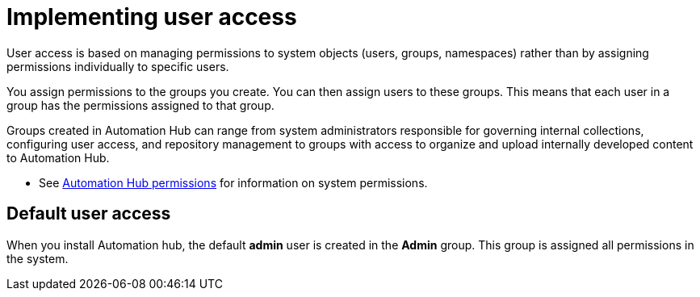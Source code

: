 [id="con-user-access"]

= Implementing user access

User access is based on managing permissions to system objects (users, groups, namespaces) rather than by assigning permissions individually to specific users.

You assign permissions to the groups you create. You can then assign users to these groups. This means that each user in a group has the permissions assigned to that group.

Groups created in Automation Hub can range from system administrators responsible for governing internal collections, configuring user access, and repository management to groups with access to organize and upload internally developed content to Automation Hub.

*  See xref:ref-permissions[Automation Hub permissions] for information on system permissions.

== Default user access

When you install Automation hub, the default *admin* user is created in the *Admin* group. This group is assigned all permissions in the system.
